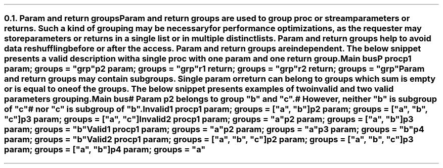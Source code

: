 .NH 2
.XN Param and return groups
.LP
Param and return groups are used to group \fCproc\fR or \fCstream\fR parameters or returns.
Such a kind of grouping may be necessary for performance optimizations, as the requester may store parameters or returns in a single list or in multiple distinct lists.
Param and return groups help to avoid data reshuffling before or after the access.
Param and return groups are independent.
The below snippet presents a valid description with a single \fCproc\fR with one param and one return group.
.QP
\fCMain \f[CB]bus\fC
.br
	P \f[CB]proc\fC
.br
		p1 \f[CB]param\fC;  groups = \f[CI]"grp"\fC
.br
		p2 \f[CB]param\fC;  groups = \f[CI]"grp"\fC
.br
		r1 \f[CB]return\fC; groups = \f[CI]"grp"\fC
.br
		r2 \f[CB]return\fC; groups = \f[CI]"grp"\fC
.LP
Param and return groups may contain subgroups.
Single param or return can belong to groups which sum is empty or is equal to one of the groups.
The below snippet presents examples of two invalid and two valid parameters grouping.
.QP
\fCMain \f[CB]bus\fC
.br
	\f[CI]# Param p2 belongs to group "b" and "c".
.br
	# However, neither "b" is subgroup of "c"
.br
	# nor "c" is subgroup of "b".
.br
	\fCInvalid1 \f[CB]proc\fC
.br
		p1 \f[CB]param\fC; groups = [\f[CI]"a"\fC, \f[CI]"b"\fC]
.br
		p2 \f[CB]param\fC; groups = [\f[CI]"a"\fC, \f[CI]"b"\fC, \f[CI]"c"\fC]
.br
		p3 \f[CB]param\fC; groups = [\f[CI]"a"\fC, \f[CI]"c"\fC]
.br
 
.br
	\fCInvalid2 \f[CB]proc\fC
.br
		p1 \f[CB]param\fC; groups = \f[CI]"a"\fC
.br
		p2 \f[CB]param\fC; groups = [\f[CI]"a"\fC, \f[CI]"b"\fC]
.br
		p3 \f[CB]param\fC; groups = \f[CI]"b"\fC
.br
 
.br
	\fCValid1 \f[CB]proc\fC
.br
		p1 \f[CB]param\fC; groups = \f[CI]"a"\fC
.br
		p2 \f[CB]param\fC; groups = \f[CI]"a"\fC
.br
		p3 \f[CB]param\fC; groups = \f[CI]"b"\fC
.br
		p4 \f[CB]param\fC; groups = \f[CI]"b"\fC
.br
 
.br
	\fCValid2 \f[CB]proc\fC
.br
		p1 \f[CB]param\fC; groups = [\f[CI]"a"\fC, \f[CI]"b"\fC, \f[CI]"c"\fC]
.br
		p2 \f[CB]param\fC; groups = [\f[CI]"a"\fC, \f[CI]"b"\fC, \f[CI]"c"\fC]
.br
		p3 \f[CB]param\fC; groups = [\f[CI]"a"\fC, \f[CI]"b"\fC]
.br
		p4 \f[CB]param\fC; groups = \f[CI]"a"\fC
